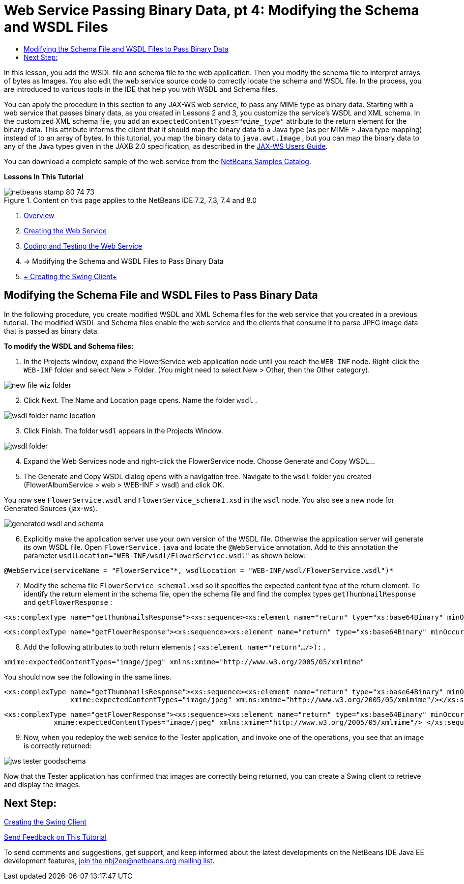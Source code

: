 // 
//     Licensed to the Apache Software Foundation (ASF) under one
//     or more contributor license agreements.  See the NOTICE file
//     distributed with this work for additional information
//     regarding copyright ownership.  The ASF licenses this file
//     to you under the Apache License, Version 2.0 (the
//     "License"); you may not use this file except in compliance
//     with the License.  You may obtain a copy of the License at
// 
//       http://www.apache.org/licenses/LICENSE-2.0
// 
//     Unless required by applicable law or agreed to in writing,
//     software distributed under the License is distributed on an
//     "AS IS" BASIS, WITHOUT WARRANTIES OR CONDITIONS OF ANY
//     KIND, either express or implied.  See the License for the
//     specific language governing permissions and limitations
//     under the License.
//

= Web Service Passing Binary Data, pt 4: Modifying the Schema and WSDL Files
:jbake-type: tutorial
:jbake-tags: tutorials 
:jbake-status: published
:icons: font
:syntax: true
:source-highlighter: pygments
:toc: left
:toc-title:
:description: Web Service Passing Binary Data, pt 4: Modifying the Schema and WSDL Files - Apache NetBeans
:keywords: Apache NetBeans, Tutorials, Web Service Passing Binary Data, pt 4: Modifying the Schema and WSDL Files

In this lesson, you add the WSDL file and schema file to the web application. Then you modify the schema file to interpret arrays of bytes as Images. You also edit the web service source code to correctly locate the schema and WSDL file. In the process, you are introduced to various tools in the IDE that help you with WSDL and Schema files.

You can apply the procedure in this section to any JAX-WS web service, to pass any MIME type as binary data. Starting with a web service that passes binary data, as you created in Lessons 2 and 3, you customize the service's WSDL and XML schema. In the customized XML schema file, you add an  ``expectedContentTypes="_mime_type_"``  attribute to the return element for the binary data. This attribute informs the client that it should map the binary data to a Java type (as per MIME > Java type mapping) instead of to an array of bytes. In this tutorial, you map the binary data to  ``java.awt.Image`` , but you can map the binary data to any of the Java types given in the JAXB 2.0 specification, as described in the link:http://jax-ws.dev.java.net/nonav/2.1.4/docs/mtom-swaref.html[+JAX-WS Users Guide+].

You can download a complete sample of the web service from the link:https://netbeans.org/projects/samples/downloads/download/Samples%252FWeb%2520Services%252FWeb%2520Service%2520Passing%2520Binary%2520Data%2520--%2520EE6%252FFlowerAlbumService.zip[+NetBeans Samples Catalog+].

*Lessons In This Tutorial*

image::images/netbeans-stamp-80-74-73.png[title="Content on this page applies to the NetBeans IDE 7.2, 7.3, 7.4 and 8.0"]

1. xref:flower_overview.adoc[+Overview+]
2. xref:flower_ws.adoc[+Creating the Web Service+]
3. xref:flower-code-ws.adoc[+Coding and Testing the Web Service+]
4. => Modifying the Schema and WSDL Files to Pass Binary Data
5. xref:flower_swing.adoc[+ Creating the Swing Client+]


== Modifying the Schema File and WSDL Files to Pass Binary Data

In the following procedure, you create modified WSDL and XML Schema files for the web service that you created in a previous tutorial. The modified WSDL and Schema files enable the web service and the clients that consume it to parse JPEG image data that is passed as binary data.

*To modify the WSDL and Schema files:*

1. In the Projects window, expand the FlowerService web application node until you reach the  ``WEB-INF``  node. Right-click the  ``WEB-INF``  folder and select New > Folder. (You might need to select New > Other, then the Other category). 

image::images/new-file-wiz-folder.png[]

[start=2]
. Click Next. The Name and Location page opens. Name the folder  ``wsdl`` .

image::images/wsdl-folder-name-location.png[]

[start=3]
. Click Finish. The folder  ``wsdl``  appears in the Projects Window.

image::images/wsdl-folder.png[]

[start=4]
. Expand the Web Services node and right-click the FlowerService node. Choose Generate and Copy WSDL... 

[start=5]
. The Generate and Copy WSDL dialog opens with a navigation tree. Navigate to the  ``wsdl``  folder you created (FlowerAlbumService > web > WEB-INF > wsdl) and click OK.

You now see  ``FlowerService.wsdl``  and  ``FlowerService_schema1.xsd``  in the  ``wsdl``  node. You also see a new node for Generated Sources (jax-ws).

image::images/generated-wsdl-and-schema.png[]

[start=6]
. Explicitly make the application server use your own version of the WSDL file. Otherwise the application server will generate its own WSDL file. Open  ``FlowerService.java``  and locate the  ``@WebService``  annotation. Add to this annotation the parameter  ``wsdlLocation="WEB-INF/wsdl/FlowerService.wsdl"``  as shown below:

[source,java]
----

@WebService(serviceName = "FlowerService"*, wsdlLocation = "WEB-INF/wsdl/FlowerService.wsdl")*
----

[start=7]
. Modify the schema file  ``FlowerService_schema1.xsd``  so it specifies the expected content type of the return element. To identify the return element in the schema file, open the schema file and find the complex types  ``getThumbnailResponse``  and  ``getFlowerResponse`` :

[source,xml]
----

<xs:complexType name="getThumbnailsResponse"><xs:sequence><xs:element name="return" type="xs:base64Binary" minOccurs="0" maxOccurs="unbounded"/></xs:sequence></xs:complexType>
----

[source,xml]
----

<xs:complexType name="getFlowerResponse"><xs:sequence><xs:element name="return" type="xs:base64Binary" minOccurs="0"/> </xs:sequence></xs:complexType>
----

[start=8]
. Add the following attributes to both return elements ( ``<xs:element name="return".../>):`` .

[source,java]
----

xmime:expectedContentTypes="image/jpeg" xmlns:xmime="http://www.w3.org/2005/05/xmlmime"
----

You should now see the following in the same lines.


[source,xml]
----

<xs:complexType name="getThumbnailsResponse"><xs:sequence><xs:element name="return" type="xs:base64Binary" minOccurs="0" maxOccurs="unbounded"
                xmime:expectedContentTypes="image/jpeg" xmlns:xmime="http://www.w3.org/2005/05/xmlmime"/></xs:sequence></xs:complexType>
----

[source,xml]
----

<xs:complexType name="getFlowerResponse"><xs:sequence><xs:element name="return" type="xs:base64Binary" minOccurs="0"
            xmime:expectedContentTypes="image/jpeg" xmlns:xmime="http://www.w3.org/2005/05/xmlmime"/> </xs:sequence></xs:complexType>
----

[start=9]
. Now, when you redeploy the web service to the Tester application, and invoke one of the operations, you see that an image is correctly returned: 

image::images/ws-tester-goodschema.png[]

Now that the Tester application has confirmed that images are correctly being returned, you can create a Swing client to retrieve and display the images.


== Next Step:

xref:flower_swing.adoc[+Creating the Swing Client+]

xref:../../../community/mailing-lists.adoc[Send Feedback on This Tutorial]

To send comments and suggestions, get support, and keep informed about the latest developments on the NetBeans IDE Java EE development features, xref:../../../community/mailing-lists.adoc[+join the nbj2ee@netbeans.org mailing list+].


